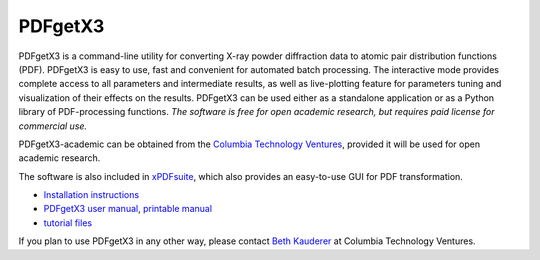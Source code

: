 PDFgetX3
========

PDFgetX3 is a command-line utility for converting X-ray powder diffraction data to 
atomic pair distribution functions (PDF). PDFgetX3 is easy to use, fast and convenient 
for automated batch processing. The interactive mode provides complete access to all 
parameters and intermediate results, as well as live-plotting feature for parameters 
tuning and visualization of their effects on the results. PDFgetX3 can be used either 
as a standalone application or as a Python library of PDF-processing functions. *The 
software is free for open academic research, but requires paid license for commercial use.*

PDFgetX3-academic can be obtained from the
`Columbia Technology Ventures <http://bit.ly/xPDFsuite>`_, provided it will
be used for open academic research. 

The software is also included in `xPDFsuite <xPDFsuite.html>`_, which also provides
an easy-to-use GUI for PDF transformation. 

* `Installation instructions <../doc/pdfgetx3/install.html>`_
* `PDFgetX3 user manual <../doc/pdfgetx3/index.html>`__,
  `printable manual <../doc/pdfgetx3/PDFgetX3_manual.pdf>`__
* `tutorial files <../doc/pdfgetx3/pdfgetx3-examples.zip>`__

If you plan to use PDFgetX3 in any other way, please contact
`Beth Kauderer <techtransfer@columbia.edu>`_ at Columbia Technology Ventures.
